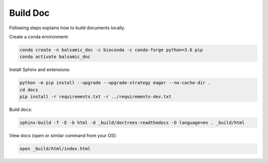 =========
Build Doc
=========

Following steps explains how to build documents locally.

Create a conda environment:

.. code-block::

   conda create -n balsamic_doc -c bioconda -c conda-forge python=3.6 pip
   conda activate balsamic_doc

Install Sphinx and extensions:

.. code-block::

   python -m pip install --upgrade --upgrade-strategy eager --no-cache-dir .
   cd docs
   pip install -r requirements.txt -r ../requirements-dev.txt

Build docs:

.. code-block::

   sphinx-build -T -E -b html -d _build/doctrees-readthedocs -D language=en . _build/html

View docs (\ ``open`` or similar command from your OS):

.. code-block::

   open _build/html/index.html

